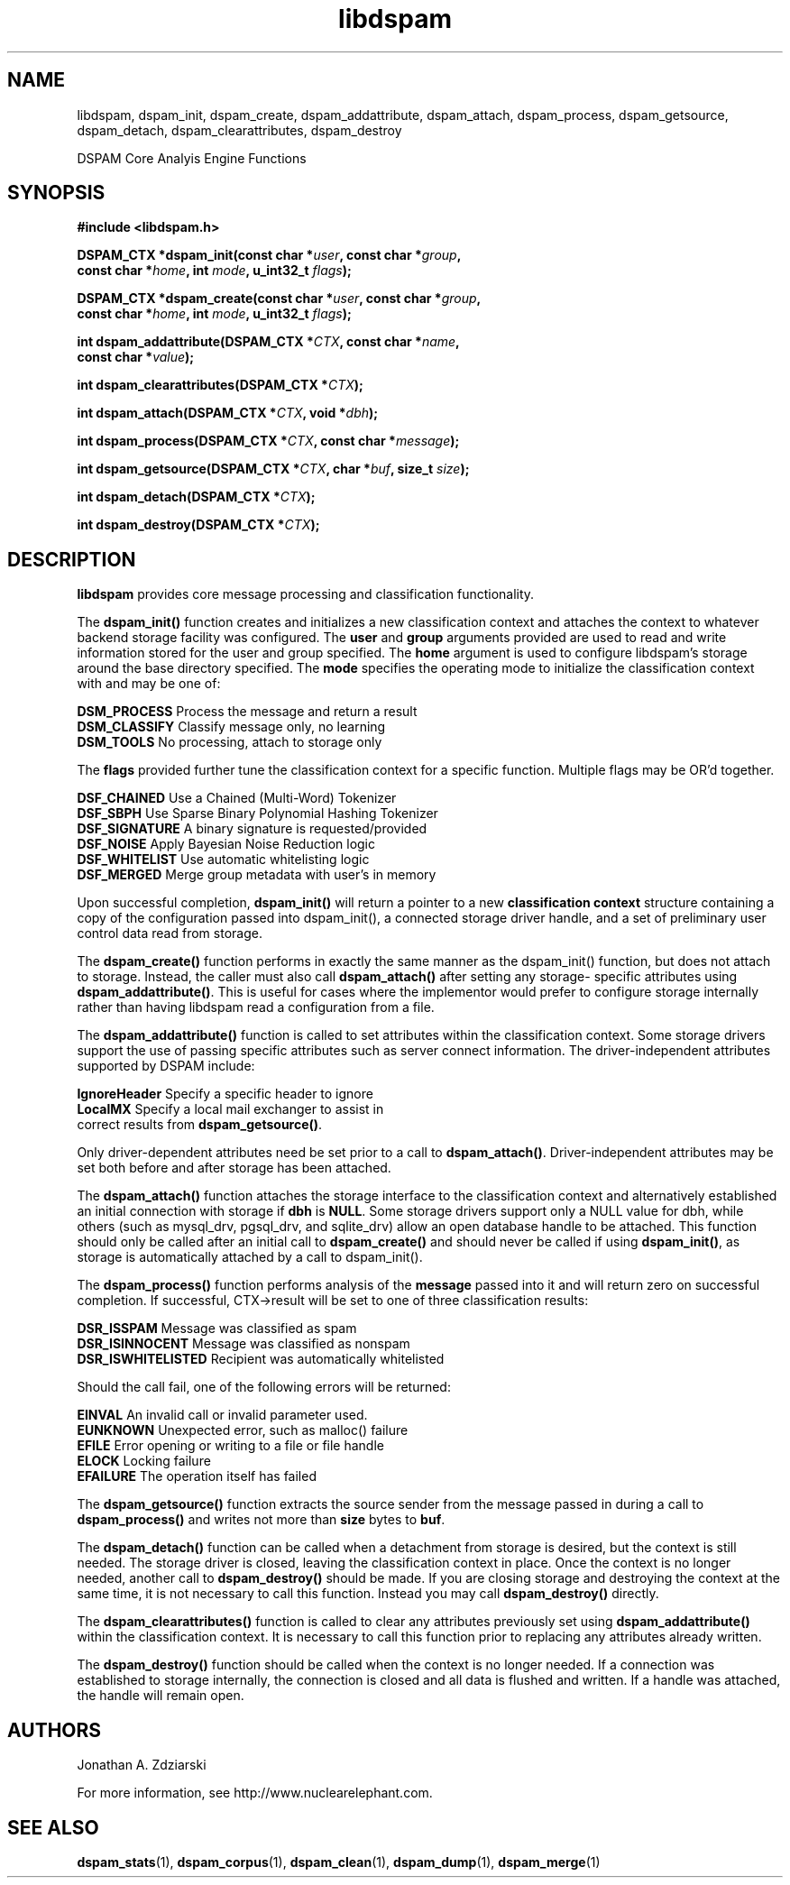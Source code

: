 .\" $Id: libdspam.3,v 1.3 2005/04/25 13:05:48 jonz Exp $
.\"  -*- nroff -*-
.\"
.\" dspam3.2
.\"
.\" Authors:    Jonathan A. Zdziarski <jonathan@nuclearelephant.com>
.\"
.\" Copyright (c) 2002-2005 Deep Logic, Inc.
.\" All rights reserved
.\"
.TH libdspam 1  "Sep 29, 2004" "libdspam" "libdspam"

.SH NAME
libdspam, dspam_init, dspam_create, dspam_addattribute, dspam_attach, dspam_process, dspam_getsource, dspam_detach, dspam_clearattributes, dspam_destroy 
.PP
DSPAM Core Analyis Engine Functions

.SH SYNOPSIS
.nf
.B #include <libdspam.h>
.sp
.BI "DSPAM_CTX *dspam_init(const char *" user ", const char *" group ", " 
.BI "  const char *" home ", int " mode ", u_int32_t " flags ");"
.sp
.BI "DSPAM_CTX *dspam_create(const char *" user ", const char *" group ", "
.BI "  const char *" home ", int " mode ", u_int32_t " flags ");"
.sp
.BI "int dspam_addattribute(DSPAM_CTX *" CTX ", const char *" name ", "
.BI "  const char *" value ");"
.sp
.BI "int dspam_clearattributes(DSPAM_CTX *" CTX ");"
.sp
.BI "int dspam_attach(DSPAM_CTX *" CTX ", void *" dbh ");"
.sp
.BI "int dspam_process(DSPAM_CTX *" CTX ", const char *" message ");"
.sp
.BI "int dspam_getsource(DSPAM_CTX *" CTX ", char *" buf ", size_t " size ");"
.sp
.BI "int dspam_detach(DSPAM_CTX *" CTX ");"
.sp
.BI "int dspam_destroy(DSPAM_CTX *" CTX ");"
.fi
.SH DESCRIPTION 
\fBlibdspam\fP provides core message processing and classification 
functionality. 
.PP
The \fBdspam_init()\fP function creates and initializes a new classification
context and attaches the context to whatever backend storage facility was
configured. The \fBuser\fP and \fBgroup\fP arguments provided are used to
read and write information stored for the user and group specified. The 
\fBhome\fP argument is used to configure libdspam's storage around the
base directory specified. The \fBmode\fP specifies the operating mode to
initialize the classification context with and may be one of:
.PP
 \fBDSM_PROCESS\fP   Process the message and return a result
 \fBDSM_CLASSIFY\fP  Classify message only, no learning
 \fBDSM_TOOLS\fP     No processing, attach to storage only
.PP
The \fBflags\fP provided further tune the classification context for a specific
function. Multiple flags may be OR'd together.
.PP
 \fBDSF_CHAINED\fP   Use a Chained (Multi-Word) Tokenizer  
 \fBDSF_SBPH\fP      Use Sparse Binary Polynomial Hashing Tokenizer
 \fBDSF_SIGNATURE\fP A binary signature is requested/provided
 \fBDSF_NOISE\fP     Apply Bayesian Noise Reduction logic
 \fBDSF_WHITELIST\fP Use automatic whitelisting logic
 \fBDSF_MERGED\fP    Merge group metadata with user's in memory
.PP
Upon successful completion, \fBdspam_init()\fP will return a pointer to a new
\fBclassification context\fP structure containing a copy of the configuration 
passed into dspam_init(), a connected storage driver handle, and a set of
preliminary user control data read from storage.
.PP
The \fBdspam_create()\fP function performs in exactly the same manner as
the dspam_init() function, but does not attach to storage. Instead, the
caller must also call \fBdspam_attach()\fP after setting any storage-
specific attributes using \fBdspam_addattribute()\fP. This is useful for
cases where the implementor would prefer to configure storage internally
rather than having libdspam read a configuration from a file.
.PP
The \fBdspam_addattribute()\fP function is called to set attributes within
the classification context. Some storage drivers support the use of passing 
specific attributes such as server connect information. The driver-independent
attributes supported by DSPAM include:
.PP
 \fBIgnoreHeader\fP   Specify a specific header to ignore 
 \fBLocalMX\fP        Specify a local mail exchanger to assist in 
                correct results from \fBdspam_getsource()\fP.
.PP
Only driver-dependent attributes need be set prior to a call to 
\fBdspam_attach()\fP. Driver-independent attributes may be set both before
and after storage has been attached.
.PP
The \fBdspam_attach()\fP function attaches the storage interface to the
classification context and alternatively established an initial connection with
storage if \fBdbh\fP is \fBNULL\fP. Some storage drivers support only a
NULL value for dbh, while others (such as mysql_drv, pgsql_drv, and 
sqlite_drv) allow an open database handle to be attached. This function 
should only be called after an initial call to \fBdspam_create()\fP and
should never be called if using \fBdspam_init()\fP, as storage is
automatically attached by a call to dspam_init().
.PP
The \fBdspam_process()\fP function performs analysis of the \fBmessage\fP
passed into it and will return zero on successful completion. If successful,
CTX->result will be set to one of three classification results:
.PP
 \fBDSR_ISSPAM\fP        Message was classified as spam
 \fBDSR_ISINNOCENT\fP    Message was classified as nonspam
 \fBDSR_ISWHITELISTED\fP Recipient was automatically whitelisted
.PP
Should the call fail, one of the following errors will be returned:
.PP
 \fBEINVAL\fP    An invalid call or invalid parameter used.
 \fBEUNKNOWN\fP  Unexpected error, such as malloc() failure
 \fBEFILE\fP     Error opening or writing to a file or file handle
 \fBELOCK\fP     Locking failure
 \fBEFAILURE\fP  The operation itself has failed
.PP
The \fBdspam_getsource()\fP function extracts the source sender from the
message passed in during a call to \fBdspam_process()\fP and writes not more
than \fBsize\fP bytes to \fBbuf\fP.
.PP
The \fBdspam_detach()\fP function can be called when a detachment from
storage is desired, but the context is still needed. The storage driver
is closed, leaving the classification context in place. Once the context
is no longer needed, another call to \fBdspam_destroy()\fP should be
made. If you are closing storage and destroying the context at the same
time, it is not necessary to call this function. Instead you may call
\fBdspam_destroy()\fP directly.
.PP
The \fBdspam_clearattributes()\fP function is called to clear any attributes
previously set using \fBdspam_addattribute()\fP within the classification
context. It is necessary to call this function prior to replacing any
attributes already written.
.PP
The \fBdspam_destroy()\fP function should be called when the context is
no longer needed. If a connection was established to storage internally,
the connection is closed and all data is flushed and written. If a 
handle was attached, the handle will remain open.
.PP 
.SH AUTHORS
.LP

Jonathan A. Zdziarski

For more information, see http://www.nuclearelephant.com.

.SH "SEE ALSO"
.BR dspam_stats (1),
.BR dspam_corpus (1),
.BR dspam_clean (1),
.BR dspam_dump (1),
.BR dspam_merge (1)

